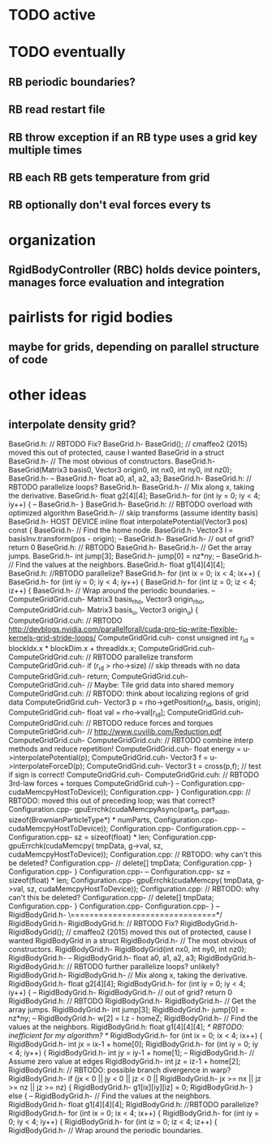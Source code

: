 



* TODO active

* TODO eventually
** 
** RB periodic boundaries?
** RB read restart file
** RB throw exception if an RB type uses a grid key multiple times
** RB each RB gets temperature from grid
** RB optionally don't eval forces every ts

* organization
** RgidBodyController (RBC) holds device pointers, manages force evaluation and integration


* pairlists for rigid bodies 
** maybe for grids, depending on parallel structure of code

* other ideas
** interpolate density grid?

BaseGrid.h:	// RBTODO Fix?
BaseGrid.h-	BaseGrid(); // cmaffeo2 (2015) moved this out of protected, cause I wanted BaseGrid in a struct
BaseGrid.h-  // The most obvious of constructors.
BaseGrid.h-		BaseGrid(Matrix3 basis0, Vector3 origin0, int nx0, int ny0, int nz0);
BaseGrid.h-
--
BaseGrid.h-    float a0, a1, a2, a3;
BaseGrid.h-
BaseGrid.h:		// RBTODO parallelize loops?
BaseGrid.h-		
BaseGrid.h-    // Mix along x, taking the derivative.
BaseGrid.h-    float g2[4][4];
BaseGrid.h-    for (int iy = 0; iy < 4; iy++) {
--
BaseGrid.h-  }
BaseGrid.h-
BaseGrid.h:	// RBTODO overload with optimized algorithm
BaseGrid.h-	//  skip transforms (assume identity basis)
BaseGrid.h-  HOST DEVICE inline float interpolatePotential(Vector3 pos) const {
BaseGrid.h-    // Find the home node.
BaseGrid.h-    Vector3 l = basisInv.transform(pos - origin);
--
BaseGrid.h-
BaseGrid.h-		// out of grid? return 0
BaseGrid.h:		// RBTODO
BaseGrid.h-			
BaseGrid.h-    // Get the array jumps.
BaseGrid.h-    int jump[3];
BaseGrid.h-    jump[0] = nz*ny;
--
BaseGrid.h-		// Find the values at the neighbors.
BaseGrid.h-		float g1[4][4][4];
BaseGrid.h:		//RBTODO parallelize?
BaseGrid.h-		for (int ix = 0; ix < 4; ix++) {
BaseGrid.h-			for (int iy = 0; iy < 4; iy++) {
BaseGrid.h-				for (int iz = 0; iz < 4; iz++) {
BaseGrid.h-	  			// Wrap around the periodic boundaries. 
--
ComputeGridGrid.cuh-													Matrix3 basis_rho, Vector3 origin_rho,
ComputeGridGrid.cuh-													Matrix3 basis_u,   Vector3 origin_u) {
ComputeGridGrid.cuh:  // RBTODO http://devblogs.nvidia.com/parallelforall/cuda-pro-tip-write-flexible-kernels-grid-stride-loops/
ComputeGridGrid.cuh-	const unsigned int r_id = blockIdx.x * blockDim.x + threadIdx.x;
ComputeGridGrid.cuh-	
ComputeGridGrid.cuh:	// RBTODO parallelize transform
ComputeGridGrid.cuh-	if (r_id > rho->size)					// skip threads with no data 
ComputeGridGrid.cuh-		return;
ComputeGridGrid.cuh-	
ComputeGridGrid.cuh-	// Maybe: Tile grid data into shared memory
ComputeGridGrid.cuh:	//   RBTODO: think about localizing regions of grid data
ComputeGridGrid.cuh-	Vector3 p = rho->getPosition(r_id, basis, origin);
ComputeGridGrid.cuh-	float val = rho->val[r_id];
ComputeGridGrid.cuh-
ComputeGridGrid.cuh:	// RBTODO reduce forces and torques
ComputeGridGrid.cuh-	// http://www.cuvilib.com/Reduction.pdf
ComputeGridGrid.cuh-
ComputeGridGrid.cuh:	// RBTODO combine interp methods and reduce repetition! 
ComputeGridGrid.cuh-	float energy = u->interpolatePotential(p); 
ComputeGridGrid.cuh-	Vector3 f = u->interpolateForceD(p);
ComputeGridGrid.cuh-	Vector3 t = cross(p,f);				// test if sign is correct!
ComputeGridGrid.cuh-
ComputeGridGrid.cuh:	// RBTODO 3rd-law forces + torques
ComputeGridGrid.cuh-}
--
Configuration.cpp-				cudaMemcpyHostToDevice));
Configuration.cpp-	}
Configuration.cpp:	// RBTODO: moved this out of preceding loop; was that correct?
Configuration.cpp-	gpuErrchk(cudaMemcpyAsync(part_d, part_addr, sizeof(BrownianParticleType*) * numParts,
Configuration.cpp-				cudaMemcpyHostToDevice));
Configuration.cpp-
Configuration.cpp-
--
Configuration.cpp-			sz = sizeof(float) * len;
Configuration.cpp-			gpuErrchk(cudaMemcpy( tmpData, g->val, sz, cudaMemcpyHostToDevice));
Configuration.cpp:			// RBTODO: why can't this be deleted? 
Configuration.cpp-			// delete[] tmpData;
Configuration.cpp-		}
Configuration.cpp-	}
Configuration.cpp-
--
Configuration.cpp-			sz = sizeof(float) * len;
Configuration.cpp-			gpuErrchk(cudaMemcpy( tmpData, g->val, sz, cudaMemcpyHostToDevice));
Configuration.cpp:			// RBTODO: why can't this be deleted? 
Configuration.cpp-			// delete[] tmpData;
Configuration.cpp-		}
Configuration.cpp-		
Configuration.cpp-  }
--
RigidBodyGrid.h-	\===============================*/
RigidBodyGrid.h-	
RigidBodyGrid.h:	// RBTODO Fix?
RigidBodyGrid.h-	RigidBodyGrid(); // cmaffeo2 (2015) moved this out of protected, cause I wanted RigidBodyGrid in a struct
RigidBodyGrid.h-  // The most obvious of constructors.
RigidBodyGrid.h-		RigidBodyGrid(int nx0, int ny0, int nz0);
RigidBodyGrid.h-
--
RigidBodyGrid.h-    float a0, a1, a2, a3;
RigidBodyGrid.h-
RigidBodyGrid.h:		// RBTODO further parallelize loops? unlikely?
RigidBodyGrid.h-		
RigidBodyGrid.h-    // Mix along x, taking the derivative.
RigidBodyGrid.h-    float g2[4][4];
RigidBodyGrid.h-    for (int iy = 0; iy < 4; iy++) {
--
RigidBodyGrid.h-
RigidBodyGrid.h-		// out of grid? return 0
RigidBodyGrid.h:		// RBTODO
RigidBodyGrid.h-			
RigidBodyGrid.h-    // Get the array jumps.
RigidBodyGrid.h-    int jump[3];
RigidBodyGrid.h-    jump[0] = nz*ny;
--
RigidBodyGrid.h-		w[2] = l.z - homeZ;
RigidBodyGrid.h-		// Find the values at the neighbors.
RigidBodyGrid.h:		float g1[4][4][4];					/* RBTODO: inefficient for my algorithm? */
RigidBodyGrid.h-		for (int ix = 0; ix < 4; ix++) {
RigidBodyGrid.h-			int jx = ix-1 + home[0];
RigidBodyGrid.h-			for (int iy = 0; iy < 4; iy++) {
RigidBodyGrid.h-				int jy = iy-1 + home[1];
--
RigidBodyGrid.h-	  			// Assume zero value at edges
RigidBodyGrid.h-					int jz = iz-1 + home[2];
RigidBodyGrid.h:					// RBTODO: possible branch divergence in warp?
RigidBodyGrid.h-					if (jx <  0  ||  jy < 0  ||  jz < 0  ||
RigidBodyGrid.h-							jx >= nx || jz >= nz || jz >= nz) {
RigidBodyGrid.h-						g1[ix][iy][iz] = 0;
RigidBodyGrid.h-					} else {
--
RigidBodyGrid.h-		// Find the values at the neighbors.
RigidBodyGrid.h-		float g1[4][4][4];
RigidBodyGrid.h:		//RBTODO parallelize?
RigidBodyGrid.h-		for (int ix = 0; ix < 4; ix++) {
RigidBodyGrid.h-			for (int iy = 0; iy < 4; iy++) {
RigidBodyGrid.h-				for (int iz = 0; iz < 4; iz++) {
RigidBodyGrid.h-	  			// Wrap around the periodic boundaries. 
